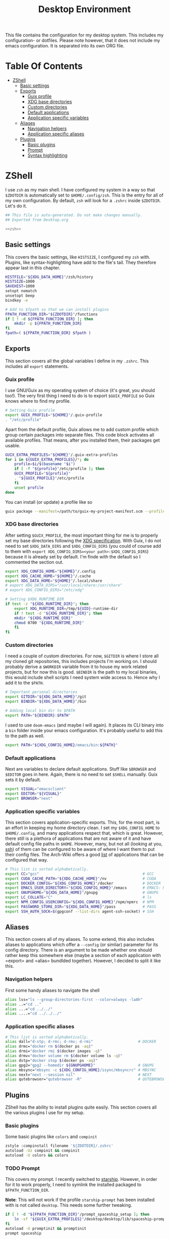#+TITLE: Desktop Environment
#+PROPERTY: header-args :mkdirp yes
#+PROPERTY: header-args :tangle-mode (identity #o444)

This file contains the configuration for my desktop system. This includes my configuration- or dotfiles. Please note however, that it does not include my emacs configuration. It is separated into its own ORG file.

* Table Of Contents
:PROPERTIES:
:TOC:      :include all :ignore (this)
:END:
  
:CONTENTS:
- [[#zshell][ZShell]]
  - [[#basic-settings][Basic settings]]
  - [[#exports][Exports]]
    - [[#guix-profile][Guix profile]]
    - [[#xdg-base-directories][XDG base directories]]
    - [[#custom-directories][Custom directories]]
    - [[#default-applications][Default applications]]
    - [[#application-specific-variables][Application specific variables]]
  - [[#aliases][Aliases]]
    - [[#navigation-helpers][Navigation helpers]]
    - [[#application-specific-aliases][Application specific aliases]]
  - [[#plugins][Plugins]]
    - [[#basic-plugins][Basic plugins]]
    - [[#prompt][Prompt]]
    - [[#syntax-highlighting][Syntax highlighting]]
:END:

* ZShell
I use =zsh= as my main shell. I have configured my system in a way so that =$ZDOTDIR= is automatically set to =$HOME/.config/zsh=. This is the entry for all of my own configuration.
By default, =zsh= will look for a =.zshrc= inside =$ZDOTDIR=. Let's do it.

#+begin_src sh :tangle ~/.config/zsh/.zshrc :noweb yes :mkdirp yes
  ## This file is auto-generated. Do not make changes manually.
  ## Exported from Desktop.org
  
  <<zsh>>
#+end_src

** Basic settings
This covers the basic settings, like =HISTSIZE=, I configured my =zsh= with. Plugins, like syntax-highlighting have add to the file's tail. They therefore appear last in this chapter.

#+begin_src sh :noweb-ref zsh
  HISTFILE="${XDG_DATA_HOME}"/zsh/history
  HISTSIZE=1000
  SAVEHIST=1000
  setopt nomatch
  unsetopt beep
  bindkey -e
  
  # Add to $fpath so that we can install plugins
  FPATH_FUNCTION_DIR="${ZDOTDIR}"/functions
  if [ ! -d ${FPATH_FUNCTION_DIR} ]; then
      mkdir -p ${FPATH_FUNCTION_DIR}
  fi
  fpath=( ${FPATH_FUNCTION_DIR} $fpath )
#+end_src
** Exports
This section covers all the global variables I define in my =.zshrc=. This includes all =export= statements.
  
*** Guix profile
I use GNU/Guix as my operating system of choice (it's great, you should too!). The very first thing I need to do is to export =$GUIX_PROFILE= so Guix knows where to find my profile. 
#+begin_src sh :noweb-ref zsh
  # Setting Guix profile
  export GUIX_PROFILE="${HOME}"/.guix-profile
  . "/etc/profile"
#+end_src

Apart from the default profile, Guix allows me to add custom profile which group certain packages into separate files. This code block activates all available profiles. That means, after you installed them, their packages get usable.
#+begin_src sh :noweb-ref zsh
  GUIX_EXTRA_PROFILES="${HOME}"/.guix-extra-profiles
  for i in ${GUIX_EXTRA_PROFILES}/*; do
      profile=$i/$(basename "$i")
      if [ -f "${profile}"/etc/profile ]; then
	  GUIX_PROFILE="${profile}"
	  . "${GUIX_PROFILE}"/etc/profile
      fi
      unset profile
  done
#+end_src

You can install (or update) a profile like so
#+begin_src sh
  guix package --manifest=/path/to/guix-my-project-manifest.scm --profile="$GUIX_EXTRA_PROFILES"/my-project/my-project
#+end_src
    
*** XDG base directories
After setting =$GUIX_PROFILE=, the most important thing for me is to properly set my base directories following the [[https://specifications.freedesktop.org/basedir-spec/basedir-spec-latest.html#variables][XDG specification]]. With Guix, I do not need to set =$XDG_DATA_DIRS= and =$XDG_CONFIG_DIRS= (you could of course add to them with =export XDG_CONFIG_DIRS=<your path>:$XDG_CONFIG_DIRS=) because it is already set by default. I'm finde with the default so I commented the section out.
#+begin_src sh :noweb-ref zsh
  export XDG_CONFIG_HOME="${HOME}"/.config
  export XDG_CACHE_HOME="${HOME}"/.cache
  export XDG_DATA_HOME="${HOME}"/.local/share
  # export XDG_DATA_DIRS="/usr/local/share:/usr/share"
  # export XDG_CONFIG_DIRS="/etc/xdg"
  
  # Setting $XDG_RUNTIME_DIR
  if test -z "${XDG_RUNTIME_DIR}"; then
      export XDG_RUNTIME_DIR=/tmp/${UID}-runtime-dir
      if ! test -d "${XDG_RUNTIME_DIR}"; then
	  mkdir "${XDG_RUNTIME_DIR}"
	  chmod 0700 "${XDG_RUNTIME_DIR}"
      fi
  fi
#+end_src

*** Custom directories
I need a couple of custom directories. For now, =$GITDIR= is where I store all my cloned git repositories, this includes projects I'm working on. I should probably derive a =$WORKDIR= variable from it to house my work related projects, but for now this is good. =$BINDIR= is the path to my local binaries, this would include shell scripts I need system wide access to. Hence why I add it to the =$PATH=.

#+begin_src sh :noweb-ref zsh
  # Important personal directories
  export GITDIR="${XDG_DATA_HOME}"/git
  export BINDIR="${XDG_DATA_HOME}"/bin
  
  # Adding local bin dir to $PATH
  export PATH="${BINDIR}:$PATH"
#+end_src

I used to use =doom-emacs= (and maybe I will again). It places its CLI binary into a =bin= folder inside your emacs configuration. It's probably useful to add this to the path as well.
#+begin_src sh :noweb-ref zsh
  export PATH="${XDG_CONFIG_HOME}/emacs/bin:${PATH}"
#+end_src
    
*** Default applications
Next are variables to declare default applications. Stuff like =$BROWSER= and =$EDITOR= goes in here. Again, there is no need to set =$SHELL= manually. Guix sets it by default.

#+begin_src sh :noweb-ref zsh
  export VISUAL="emacsclient"
  export EDITOR="${VISUAL}"
  export BROWSER="next"
#+end_src

*** Application specific variables
This section covers application-specific exports. This, for the most part, is an effort in keeping my home directory clean. I set my =$XDG_CONFIG_HOME= to =$HOME/.config=, and many applications respect that, which is great. However, there still is a plethora of applications that are not aware of it and have default config file paths in =$HOME=.
However, many, but not all (looking at you, [[https://bugzilla.mindrot.org/show_bug.cgi?id=2050][ssh]]) of them can be configured to be aware of where I want them to put their config files.
The Arch-Wiki offers a good [[https://wiki.archlinux.org/title/XDG_Base_Directory][list]] of applications that can be configured that way.

#+begin_src sh :noweb-ref zsh
  # This list is sorted alphabetically.
  export CC="gcc"                                              # GCC
  export CUDA_CACHE_PATH="${XDG_CACHE_HOME}"/nv                # CUDA
  export DOCKER_CONFIG="${XDG_CONFIG_HOME}"/docker             # DOCKER
  export EMACS_USER_DIRECTORY="${XDG_CONFIG_HOME}"/emacs       # EMACS: Not needed since 27.1?
  export GNUPGHOME="${XDG_DATA_HOME}"/gnupg                    # GNUPG
  export LC_COLLATE="C"                                        # ls  
  export NPM_CONFIG_USERCONFIG="${XDG_CONFIG_HOME}"/npm/npmrc  # NPM
  export PASSWORD_STORE_DIR="${XDG_DATA_HOME}"/pass            # PASS
  export SSH_AUTH_SOCK=$(gpgconf --list-dirs agent-ssh-socket) # SSH
#+end_src
    
** Aliases
This section covers all of my aliases. To some extend, this also includes aliases to applications which offer a =--config= (or simliar) parameter for its config directory. There is an argument to be made whether one should rather keep this somewhere else (maybe a section of each application with =export=\s and =alias=\es bundlded together). However, I decided to split it like this.

*** Navigation helpers
First some handy aliases to navigate the shell

#+begin_src sh :noweb-ref zsh
  alias lss="ls --group-directories-first --color=always -laAh"
  alias ..="cd .."
  alias ...="cd ../../"
  alias ....="cd ../../../"
#+end_src
    
*** Application specific aliases
#+begin_src sh :noweb-ref zsh
  # This list is sorted alphabetically.
  alias dall="d-stp; d-rmc; d-rmv; d-rmi"                    # DOCKER
  alias drmc="docker rm $(docker ps -aq)"
  alias drmi="docker rmi $(docker images -q)"
  alias drmv="docker volume rm $(docker volume ls -q)"
  alias dstp="docker stop $(docker ps -aq)"
  alias gpg2="gpg2 --homedir ${GNUPGHOME}"                   # GNUPG
  alias mbsync="mbsync -c ${XDG_CONFIG_HOME}/isync/mbsyncrc" # MBSYNC
  alias next="next --session nil"                            # NEXT
  alias qutebrowser="qutebrowser -R"                         # QUTEBROWSER
#+end_src

** Plugins
ZShell has the ability to install plugins quite easily. This section covers all the various plugins I use for my setup.

*** Basic plugins
Some basic plugins like =colors= and =compinit=
#+begin_src sh :noweb-ref zsh
  zstyle :compinstall filename '${ZDOTDIR}/.zshrc'
  autoload -Uz compinit && compinit
  autoload -U colors && colors
#+end_src

*** TODO Prompt
This covers my prompt. I recently switched to [[https://github.com/spaceship-prompt/spaceship-prompt][starship]]. However, in order for it to work properly, I need to symlink the installed packaged to =$FPATH_FUNCTION_DIR=.

*Note*: This will not work if the profile =starship-prompt= has been installed with is not called =desktop=. This needs some further tweaking.
#+begin_src sh :noweb-ref zsh
  if [ ! -d "${FPATH_FUNCTION_DIR}"/prompt_spaceship_setup ]; then
      ln -sf "${GUIX_EXTRA_PROFILES}"/desktop/desktop/lib/spaceship-prompt "${FPATH_FUNCTION_DIR}"/prompt_spaceship_setup
  fi
  autoload -U promptinit && promptinit
  prompt spaceship
#+end_src
*** TODO Syntax highlighting
The plugin for syntax highlighting must be sourced at the end of the tangled =.zshrc=. Therefore nothing should follow this plugin. More information can be found [[https://github.com/zsh-users/zsh-syntax-highlighting#why-must-zsh-syntax-highlightingzsh-be-sourced-at-the-end-of-the-zshrc-file][here]].

*Note*: This will not work if the profile =zsh-syntax-highlighting= has been installed with is not called =desktop=. This needs some further tweaking.
#+begin_src sh :noweb-ref zsh
  if [ -d "${GUIX_EXTRA_PROFILES}"/desktop/desktop/share/zsh-syntax-highlighting ]; then
      . "${GUIX_EXTRA_PROFILES}"/desktop/desktop/share/zsh-syntax-highlighting/zsh-syntax-highlighting.zsh
  fi
#+end_src
